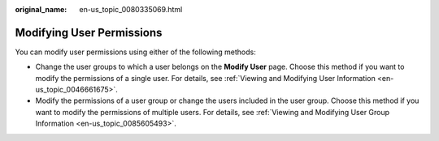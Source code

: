 :original_name: en-us_topic_0080335069.html

.. _en-us_topic_0080335069:

Modifying User Permissions
==========================

You can modify user permissions using either of the following methods:

-  Change the user groups to which a user belongs on the **Modify User** page. Choose this method if you want to modify the permissions of a single user. For details, see :ref:`Viewing and Modifying User Information <en-us_topic_0046661675>`.
-  Modify the permissions of a user group or change the users included in the user group. Choose this method if you want to modify the permissions of multiple users. For details, see :ref:`Viewing and Modifying User Group Information <en-us_topic_0085605493>`.
